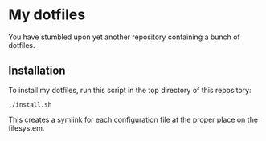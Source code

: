 * My dotfiles

You have stumbled upon yet another repository containing a bunch of dotfiles.

** Installation

To install my dotfiles, run this script in the top directory of this repository:

#+begin_src shell
./install.sh
#+end_src

This creates a symlink for each configuration file at the proper place on the
filesystem.
